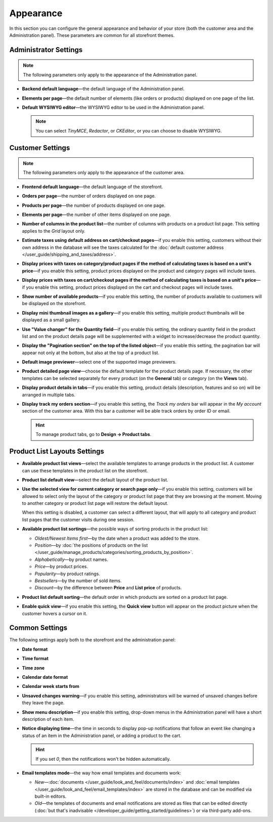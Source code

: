 **********
Appearance
**********

In this section you can configure the general appearance and behavior of your store (both the customer area and the Administration panel). These parameters are common for all storefront themes.

======================
Administrator Settings
======================

.. note::

    The following parameters only apply to the appearance of the Administration panel.

* **Backend default language**—the default language of the Administration panel.

* **Elements per page**—the default number of elements (like orders or products) displayed on one page of the list.

* **Default WYSIWYG editor**—the WYSIWYG editor to be used in the Administration panel.

  .. note::

      You can select *TinyMCE*, *Redactor*, or *CKEditor*, or you can choose to disable WYSIWYG.

=================
Customer Settings
=================

.. note::

    The following parameters only apply to the appearance of the customer area.

* **Frontend default language**—the default language of the storefront.

* **Orders per page**—the number of orders displayed on one page.

* **Products per page**—the number of products displayed on one page.

* **Elements per page**—the number of other items displayed on one page.

* **Number of columns in the product list**—the number of columns with products on a product list page. This setting applies to the *Grid* layout only.

* **Estimate taxes using default address on cart/checkout pages**—if you enable this setting, customers without their own address in the database will see the taxes calculated for the :doc:`default customer address </user_guide/shipping_and_taxes/address>`.

* **Display prices with taxes on category/product pages if the method of calculating taxes is based on a unit's price**—if you enable this setting, product prices displayed on the product and category pages will include taxes.

* **Display prices with taxes on cart/checkout pages if the method of calculating taxes is based on a unit's price**—if you enable this setting, product prices displayed on the cart and checkout pages will include taxes.

* **Show number of available products**—if you enable this setting, the number of products available to customers will be displayed on the storefront.

* **Display mini thumbnail images as a gallery**—if you enable this setting, multiple product thumbnails will be displayed as a small gallery.

* **Use "Value changer" for the Quantity field**—if you enable this setting, the ordinary quantity field in the product list and on the product details page will be supplemented with a widget to increase/decrease the product quantity.

* **Display the "Pagination section" on the top of the listed object**—if you enable this setting, the pagination bar will appear not only at the bottom, but also at the top of a product list.

* **Default image previewer**—select one of the supported image previewers.

* **Product detailed page view**—choose the default template for the product details page. If necessary, the other templates can be selected separately for every product (on the **General** tab) or category (on the **Views** tab). 

* **Display product details in tabs**—if you enable this setting, product details (description, features and so on) will be arranged in multiple tabs.

* **Display track my orders section**—if you enable this setting, the *Track my orders* bar will appear in the *My account* section of the customer area. With this bar a customer will be able track orders by order ID or email.

  .. hint::

      To manage product tabs, go to **Design → Product tabs**.

=============================
Product List Layouts Settings
=============================

* **Available product list views**—select the available templates to arrange products in the product list. A customer can use these templates in the product list on the storefront.

* **Product list default view**—select the default layout of the product list.

* **Use the selected view for current category or search page only**—if you enable this setting, customers will be allowed to select only the layout of the category or product list page that they are browsing at the moment. Moving to another category or product list page will restore the default layout.

  When this setting is disabled, a customer can select a different layout, that will apply to all category and product list pages that the customer visits during one session.

* **Available product list sortings**—the possible ways of sorting products in the product list:

  *  *Oldest/Newest Items first*—by the date when a product was added to the store. 

  *  *Position*—by :doc:`the positions of products on the list </user_guide/manage_products/categories/sorting_products_by_position>`.

  *  *Alphabetically*—by product names.
  
  *  *Price*—by product prices.

  *  *Popularity*—by product ratings.

  *  *Bestsellers*—by the number of sold items.

  *  *Discount*—by the difference between **Price** and **List price** of products.

* **Product list default sorting**—the default order in which products are sorted on a product list page.

* **Enable quick view**—if you enable this setting, the **Quick view** button will appear on the product picture when the customer hovers a cursor on it.

===============
Common Settings
===============

The following settings apply both to the storefront and the administration panel:

* **Date format**

* **Time format**

* **Time zone**

* **Calendar date format**

* **Calendar week starts from**

* **Unsaved changes warning**—if you enable this setting, administrators will be warned of unsaved changes before they leave the page.

* **Show menu description**—if you enable this setting, drop-down menus in the Administration panel will have a short description of each item.

* **Notice displaying time**—the time in seconds to display pop-up notifications that follow an event like changing a status of an item in the Administration panel, or adding a product to the cart.

  .. hint::

      If you set *0*, then the notifications won't be hidden automatically.

* **Email templates mode**—the way how email templates and documents work:

  * *New*—:doc:`documents </user_guide/look_and_feel/documents/index>` and :doc:`email templates </user_guide/look_and_feel/email_templates/index>` are stored in the database and can be modified via built-in editors.

  * *Old*—the templates of documents and email notifications are stored as files that can be edited directly (:doc:`but that's inadvisable </developer_guide/getting_started/guidelines>`) or via third-party add-ons.
